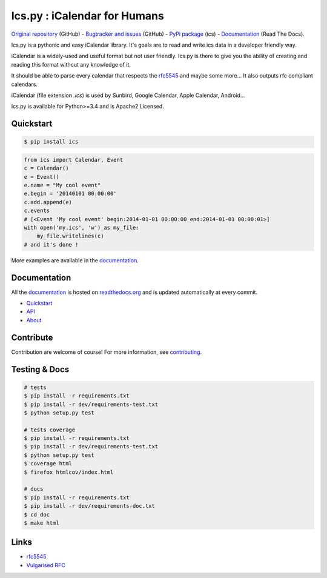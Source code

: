 Ics.py : iCalendar for Humans
=============================

`Original repository <https://github.com/C4ptainCrunch/ics.py>`_ (GitHub) - `Bugtracker and issues <https://github.com/C4ptainCrunch/ics.py/issues>`_ (GitHub) - `PyPi package <https://pypi.python.org/pypi/ics/>`_ (ics) - `Documentation <http://icspy.readthedocs.org/>`_ (Read The Docs).

.. image:: https://travis-ci.org/C4ptainCrunch/ics.py.png?branch=master
   :target: https://travis-ci.org/C4ptainCrunch/ics.py

.. image:: https://coveralls.io/repos/C4ptainCrunch/ics.py/badge.png
   :target: https://coveralls.io/r/C4ptainCrunch/ics.py
   :alt: Coverage

.. image:: https://img.shields.io/github/license/c4ptaincrunch/ics.py.svg
    :target: https://pypi.python.org/pypi/ics/
    :alt: Apache 2 License


Ics.py is a pythonic and easy iCalendar library. It's goals are to read and write ics data in a developer friendly way.

iCalendar is a widely-used and useful format but not user friendly. Ics.py is there to give you the ability of creating and reading this format without any knowledge of it.

It should be able to parse every calendar that respects the `rfc5545 <http://tools.ietf.org/html/rfc5545>`_ and maybe some more… It also outputs rfc compliant calendars.

iCalendar (file extension `.ics`) is used by Sunbird, Google Calendar, Apple Calendar, Android…


Ics.py is available for Python>=3.4 and is Apache2 Licensed.



Quickstart
----------

.. code-block:: bash

    $ pip install ics



.. code-block:: python

    from ics import Calendar, Event
    c = Calendar()
    e = Event()
    e.name = "My cool event"
    e.begin = '20140101 00:00:00'
    c.add.append(e)
    c.events
    # [<Event 'My cool event' begin:2014-01-01 00:00:00 end:2014-01-01 00:00:01>]
    with open('my.ics', 'w') as my_file:
        my_file.writelines(c)
    # and it's done !

More examples are available in the `documentation <http://icspy.readthedocs.org/>`_.

Documentation
-------------

All the `documentation <http://icspy.readthedocs.org/>`_ is hosted on `readthedocs.org <http://readthedocs.org/>`_ and is updated automatically at every commit.

* `Quickstart <http://icspy.readthedocs.org/>`_
* `API <http://icspy.readthedocs.org/en/latest/api.html>`_
* `About <http://icspy.readthedocs.org/en/latest/about.html>`_


Contribute
----------

Contribution are welcome of course! For more information, see `contributing <https://github.com/C4ptainCrunch/ics.py/blob/master/CONTRIBUTING.rst>`_.


Testing & Docs
--------------

.. code-block:: bash

    # tests
    $ pip install -r requirements.txt
    $ pip install -r dev/requirements-test.txt
    $ python setup.py test

    # tests coverage
    $ pip install -r requirements.txt
    $ pip install -r dev/requirements-test.txt
    $ python setup.py test
    $ coverage html
    $ firefox htmlcov/index.html

    # docs
    $ pip install -r requirements.txt
    $ pip install -r dev/requirements-doc.txt
    $ cd doc
    $ make html


Links
-----
* `rfc5545 <http://tools.ietf.org/html/rfc5545>`_
* `Vulgarised RFC <http://www.kanzaki.com/docs/ical/>`_

.. image:: http://i.imgur.com/KnSQg48.jpg
    :target: https://github.com/C4ptainCrunch/ics.py
    :alt: Parse ALL the calendars!
    :align: center

